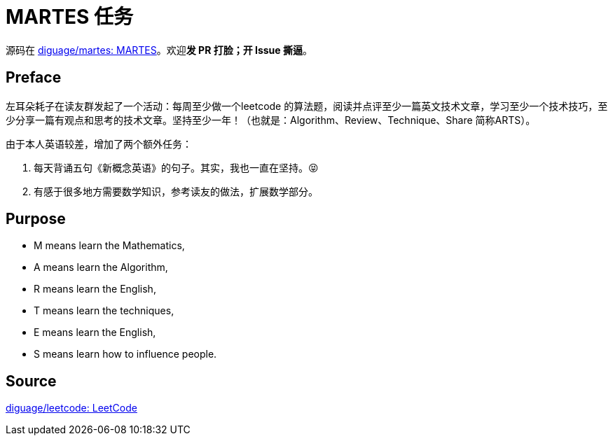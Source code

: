 = MARTES 任务

源码在 https://github.com/diguage/martes[diguage/martes: MARTES]。欢迎**发 PR 打脸；开 Issue 撕逼**。

== Preface

左耳朵耗子在读友群发起了一个活动：每周至少做一个leetcode 的算法题，阅读并点评至少一篇英文技术文章，学习至少一个技术技巧，至少分享一篇有观点和思考的技术文章。坚持至少一年！（也就是：Algorithm、Review、Technique、Share 简称ARTS）。

由于本人英语较差，增加了两个额外任务：

. 每天背诵五句《新概念英语》的句子。其实，我也一直在坚持。😝
. 有感于很多地方需要数学知识，参考读友的做法，扩展数学部分。

== Purpose

* M means learn the Mathematics,
* A means learn the Algorithm, 
* R means learn the English, 
* T means learn the techniques, 
* E means learn the English,
* S means learn how to influence people.


== Source

https://github.com/diguage/leetcode[diguage/leetcode: LeetCode]
